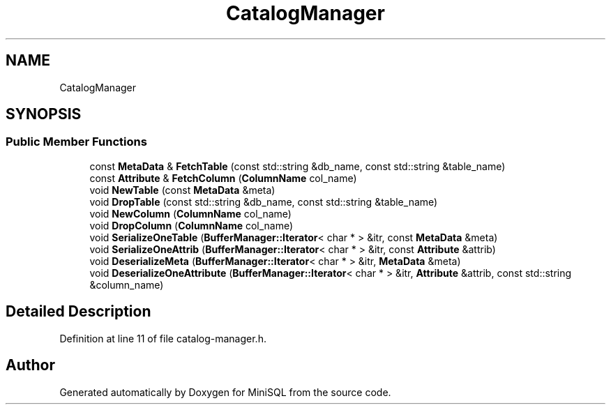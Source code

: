 .TH "CatalogManager" 3 "Mon May 27 2019" "MiniSQL" \" -*- nroff -*-
.ad l
.nh
.SH NAME
CatalogManager
.SH SYNOPSIS
.br
.PP
.SS "Public Member Functions"

.in +1c
.ti -1c
.RI "const \fBMetaData\fP & \fBFetchTable\fP (const std::string &db_name, const std::string &table_name)"
.br
.ti -1c
.RI "const \fBAttribute\fP & \fBFetchColumn\fP (\fBColumnName\fP col_name)"
.br
.ti -1c
.RI "void \fBNewTable\fP (const \fBMetaData\fP &meta)"
.br
.ti -1c
.RI "void \fBDropTable\fP (const std::string &db_name, const std::string &table_name)"
.br
.ti -1c
.RI "void \fBNewColumn\fP (\fBColumnName\fP col_name)"
.br
.ti -1c
.RI "void \fBDropColumn\fP (\fBColumnName\fP col_name)"
.br
.ti -1c
.RI "void \fBSerializeOneTable\fP (\fBBufferManager::Iterator\fP< char * > &itr, const \fBMetaData\fP &meta)"
.br
.ti -1c
.RI "void \fBSerializeOneAttrib\fP (\fBBufferManager::Iterator\fP< char * > &itr, const \fBAttribute\fP &attrib)"
.br
.ti -1c
.RI "void \fBDeserializeMeta\fP (\fBBufferManager::Iterator\fP< char * > &itr, \fBMetaData\fP &meta)"
.br
.ti -1c
.RI "void \fBDeserializeOneAttribute\fP (\fBBufferManager::Iterator\fP< char * > &itr, \fBAttribute\fP &attrib, const std::string &column_name)"
.br
.in -1c
.SH "Detailed Description"
.PP 
Definition at line 11 of file catalog\-manager\&.h\&.

.SH "Author"
.PP 
Generated automatically by Doxygen for MiniSQL from the source code\&.
